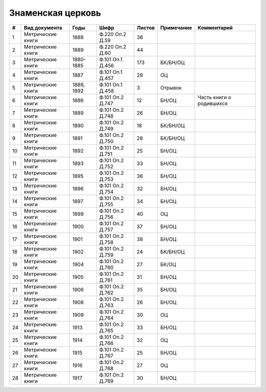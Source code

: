 
.. Church datasheet RST template
.. Autogenerated by cfp-sphinx.py

.. index:: Знаменская церковь

Знаменская церковь
==================

.. list-table::
   :header-rows: 1

   * - #
     - Вид документа
     - Годы
     - Шифр
     - Листов
     - Примечание
     - Комментарий

   * - 1
     - Метрические книги
     - 1888
     - Ф.220 Оп.2 Д.59
     - 36
     - 
     - 
   * - 2
     - Метрические книги
     - 1889
     - Ф.220 Оп.2 Д.60
     - 44
     - 
     - 
   * - 3
     - Метрические книги
     - 1880-1885
     - Ф.101 Оп.1 Д.456
     - 173
     - БК/БН/ОЦ
     - 
   * - 4
     - Метрические книги
     - 1887
     - Ф.101 Оп.1 Д.457
     - 29
     - ОЦ
     - 
   * - 5
     - Метрические книги
     - 1888, 1892
     - Ф.101 Оп.1 Д.458
     - 3
     - Отрывок
     - 
   * - 6
     - Метрические книги
     - 1886
     - Ф.101 Оп.2 Д.747
     - 12
     - БН/ОЦ
     - Часть книги о родившихся
   * - 7
     - Метрические книги
     - 1889
     - Ф.101 Оп.2 Д.748
     - 26
     - БН/ОЦ
     - 
   * - 8
     - Метрические книги
     - 1890
     - Ф.101 Оп.2 Д.749
     - 18
     - БК/БН/ОЦ
     - 
   * - 9
     - Метрические книги
     - 1891
     - Ф.101 Оп.2 Д.750
     - 28
     - БК/БН/ОЦ
     - 
   * - 10
     - Метрические книги
     - 1892
     - Ф.101 Оп.2 Д.751
     - 25
     - БН/ОЦ
     - 
   * - 11
     - Метрические книги
     - 1893
     - Ф.101 Оп.2 Д.752
     - 33
     - БН/ОЦ
     - 
   * - 12
     - Метрические книги
     - 1895
     - Ф.101 Оп.2 Д.753
     - 36
     - БН/ОЦ
     - 
   * - 13
     - Метрические книги
     - 1896
     - Ф.101 Оп.2 Д.754
     - 32
     - БН/ОЦ
     - 
   * - 14
     - Метрические книги
     - 1897
     - Ф.101 Оп.2 Д.755
     - 34
     - БН/ОЦ
     - 
   * - 15
     - Метрические книги
     - 1899
     - Ф.101 Оп.2 Д.756
     - 40
     - ОЦ
     - 
   * - 16
     - Метрические книги
     - 1900
     - Ф.101 Оп.2 Д.757
     - 37
     - БН/ОЦ
     - 
   * - 17
     - Метрические книги
     - 1901
     - Ф.101 Оп.2 Д.758
     - 38
     - БН/ОЦ
     - 
   * - 18
     - Метрические книги
     - 1902
     - Ф.101 Оп.2 Д.759
     - 24
     - БК/БН/ОЦ
     - 
   * - 19
     - Метрические книги
     - 1904
     - Ф.101 Оп.2 Д.760
     - 27
     - БК/ОЦ
     - 
   * - 20
     - Метрические книги
     - 1905
     - Ф.101 Оп.2 Д.761
     - 31
     - БН/ОЦ
     - 
   * - 21
     - Метрические книги
     - 1906
     - Ф.101 Оп.2 Д.762
     - 35
     - БН/ОЦ
     - 
   * - 22
     - Метрические книги
     - 1908
     - Ф.101 Оп.2 Д.763
     - 26
     - БН/ОЦ
     - 
   * - 23
     - Метрические книги
     - 1909
     - Ф.101 Оп.2 Д.764
     - 30
     - ОЦ
     - 
   * - 24
     - Метрические книги
     - 1913
     - Ф.101 Оп.2 Д.765
     - 33
     - БН/ОЦ
     - 
   * - 25
     - Метрические книги
     - 1914
     - Ф.101 Оп.2 Д.766
     - 32
     - ОЦ
     - 
   * - 26
     - Метрические книги
     - 1915
     - Ф.101 Оп.2 Д.767
     - 25
     - БН/ОЦ
     - 
   * - 27
     - Метрические книги
     - 1916
     - Ф.101 Оп.2 Д.768
     - 27
     - ОЦ
     - 
   * - 28
     - Метрические книги
     - 1917
     - Ф.101 Оп.2 Д.769
     - 30
     - БН/ОЦ
     - 


